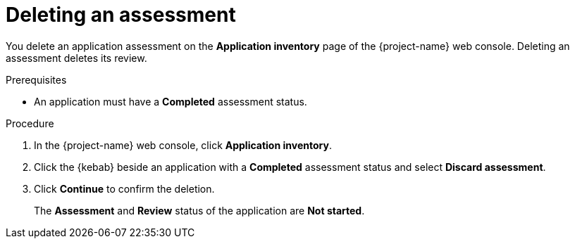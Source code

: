 // Module included in the following assemblies:
//
// * documentation/doc-installing-and-using-tackle/master.adoc

:_content-type: PROCEDURE
[id="deleting-assessment_{context}"]
= Deleting an assessment

You delete an application assessment on the *Application inventory* page of the {project-name} web console. Deleting an assessment deletes its review.

.Prerequisites

* An application must have a *Completed* assessment status.

.Procedure

. In the {project-name} web console, click *Application inventory*.
. Click the {kebab} beside an application with a *Completed* assessment status and select *Discard assessment*.
. Click *Continue* to confirm the deletion.
+
The *Assessment* and *Review* status of the application are *Not started*.
